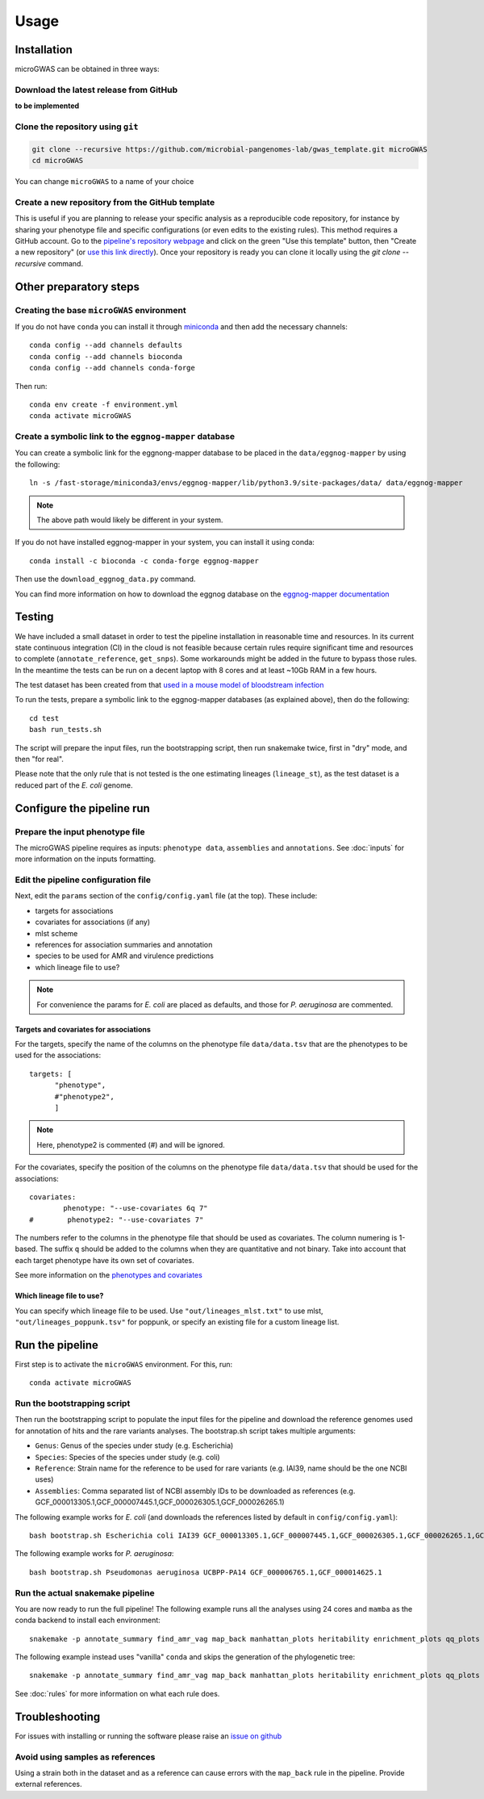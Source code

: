 Usage
=====

Installation
------------

microGWAS can be obtained in three ways:

Download the latest release from GitHub
~~~~~~~~~~~~~~~~~~~~~~~~~~~~~~~~~~~~~~~

**to be implemented**

Clone the repository using ``git``
~~~~~~~~~~~~~~~~~~~~~~~~~~~~~~~~~~

.. code-block:: console

   git clone --recursive https://github.com/microbial-pangenomes-lab/gwas_template.git microGWAS
   cd microGWAS

You can change ``microGWAS`` to a name of your choice

Create a new repository from the GitHub template
~~~~~~~~~~~~~~~~~~~~~~~~~~~~~~~~~~~~~~~~~~~~~~~~

This is useful if you are planning to release your specific analysis as a reproducible
code repository, for instance by sharing your phenotype file and specific configurations
(or even edits to the existing rules). This method requires a GitHub account. Go to the
`pipeline's repository webpage <https://github.com/microbial-pangenomes-lab/gwas_template>`__
and click on the green "Use this template" button, then "Create a new repository" (or `use this link directly <https://github.com/new?template_name=gwas_template&template_owner=microbial-pangenomes-lab>`__). Once your repository is ready you can clone it locally using the `git clone --recursive` command.

Other preparatory steps
-----------------------

Creating the base ``microGWAS`` environment
~~~~~~~~~~~~~~~~~~~~~~~~~~~~~~~~~~~~~~~~~~~~

If you do not have ``conda`` you can install it through
`miniconda <https://conda.io/miniconda.html>`_ and then add the necessary
channels::

    conda config --add channels defaults
    conda config --add channels bioconda
    conda config --add channels conda-forge

Then run::

    conda env create -f environment.yml
    conda activate microGWAS

Create a symbolic link to the ``eggnog-mapper`` database
~~~~~~~~~~~~~~~~~~~~~~~~~~~~~~~~~~~~~~~~~~~~~~~~~~~~~~~~~~

You can create a symbolic link for the eggnong-mapper database to be placed in the ``data/eggnog-mapper`` by using the following::

   ln -s /fast-storage/miniconda3/envs/eggnog-mapper/lib/python3.9/site-packages/data/ data/eggnog-mapper

.. note::
    The above path would likely be different in your system.

If you do not have installed eggnog-mapper in your system, you can install it using conda::

   conda install -c bioconda -c conda-forge eggnog-mapper

Then use the ``download_eggnog_data.py`` command.

You can find more information on how to download the eggnog database on the `eggnog-mapper documentation <https://github.com/eggnogdb/eggnog-mapper/wiki/eggNOG-mapper-v2.1.5-to-v2.1.12#user-content-Conda_bioconda_channel_version>`__

Testing
--------------------------

We have included a small dataset in order to test the pipeline installation in reasonable time and resources. In its current state continuous integration (CI) in the cloud is not feasible because certain rules require significant time and resources to complete (``annotate_reference``, ``get_snps``). Some workarounds might be added in the future to bypass those rules. 
In the meantime the tests can be run on a decent laptop with 8 cores and at least ~10Gb RAM in a few hours.

The test dataset has been created from that `used in a mouse model of bloodstream infection <https://github.com/microbial-pangenomes-lab/gwas_template/blob/main>`__

To run the tests, prepare a symbolic link to the eggnog-mapper databases (as explained above), then do the following::

   cd test
   bash run_tests.sh

The script will prepare the input files, run the bootstrapping script, then run snakemake twice, first in "dry" mode, and then "for real".

Please note that the only rule that is not tested is the one estimating lineages (``lineage_st``), as the test dataset is a reduced part of the *E. coli* genome.

Configure the pipeline run
--------------------------

Prepare the input phenotype file
~~~~~~~~~~~~~~~~~~~~~~~~~~~~~~~~~

The microGWAS pipeline requires as inputs: ``phenotype data``, ``assemblies`` and ``annotations``. See :doc:`inputs` for more information on the inputs formatting.

Edit the pipeline configuration file
~~~~~~~~~~~~~~~~~~~~~~~~~~~~~~~~~~~~

Next, edit the ``params`` section of the ``config/config.yaml`` file (at the top). These include:

* targets for associations
* covariates for associations (if any)
* mlst scheme
* references for association summaries and annotation
* species to be used for AMR and virulence predictions
* which lineage file to use?

.. note::
    For convenience the params for *E. coli* are placed as defaults, and those for *P. aeruginosa* are commented.

Targets and covariates for associations
""""""""""""""""""""""""""""""""""""""""""

For the targets, specify the name of the columns on the phenotype file ``data/data.tsv`` that are the phenotypes to be used for the associations::

   targets: [
         "phenotype",
         #"phenotype2",
         ]

.. note::
    Here, phenotype2 is commented (#) and will be ignored.

For the covariates, specify the position of the columns on the phenotype file ``data/data.tsv`` that should be used for the associations::

   covariates:
           phenotype: "--use-covariates 6q 7"
   #        phenotype2: "--use-covariates 7"

The numbers refer to the columns in the phenotype file that should be used as covariates. The column numering is 1-based. The suffix ``q`` should be added to the columns when they are quantitative and not binary.
Take into account that each target phenotype have its own set of covariates.

See more information on the `phenotypes and covariates <https://pyseer.readthedocs.io/en/master/usage.html#phenotype-and-covariates>`__

Which lineage file to use?
""""""""""""""""""""""""""""

You can specify which lineage file to be used. Use ``"out/lineages_mlst.txt"`` to use mlst, ``"out/lineages_poppunk.tsv"`` for poppunk, or specify an existing file for a custom lineage list.

Run the pipeline
----------------

First step is to activate the ``microGWAS`` environment. For this, run::
   
   conda activate microGWAS

Run the bootstrapping script
~~~~~~~~~~~~~~~~~~~~~~~~~~~~

Then run the bootstrapping script to populate the input files for the pipeline and download the reference genomes used for annotation of hits and the rare variants analyses. 
The bootstrap.sh script takes multiple arguments:

* ``Genus``: Genus of the species under study (e.g. Escherichia)
* ``Species``: Species of the species under study (e.g. coli)
* ``Reference``: Strain name for the reference to be used for rare variants (e.g. IAI39, name should be the one NCBI uses)
* ``Assemblies``: Comma separated list of NCBI assembly IDs to be downloaded as references (e.g. GCF_000013305.1,GCF_000007445.1,GCF_000026305.1,GCF_000026265.1)

The following example works for *E. coli* (and downloads the references listed by default in ``config/config.yaml``)::

   bash bootstrap.sh Escherichia coli IAI39 GCF_000013305.1,GCF_000007445.1,GCF_000026305.1,GCF_000026265.1,GCF_000026345.1,GCF_000005845.2,GCF_000026325.1,GCF_000013265.1 

The following example works for *P. aeruginosa*::

   bash bootstrap.sh Pseudomonas aeruginosa UCBPP-PA14 GCF_000006765.1,GCF_000014625.1 

Run the actual snakemake pipeline
~~~~~~~~~~~~~~~~~~~~~~~~~~~~~~~~~

You are now ready to run the full pipeline! The following example runs all the analyses using 24 cores and ``mamba`` as the conda backend to install each environment::

   snakemake -p annotate_summary find_amr_vag map_back manhattan_plots heritability enrichment_plots qq_plots tree --cores 24 --verbose --use-conda --conda-frontend mamba

The following example instead uses "vanilla" ``conda`` and skips the generation of the phylogenetic tree::

   snakemake -p annotate_summary find_amr_vag map_back manhattan_plots heritability enrichment_plots qq_plots --cores 24 --verbose --use-conda

See :doc:`rules` for more information on what each rule does.

Troubleshooting
-----------------

For issues with installing or running the software please raise an `issue on github <https://github.com/microbial-pangenomes-lab/gwas_template/issues>`__

Avoid using samples as references
~~~~~~~~~~~~~~~~~~~~~~~~~~~~~~~~~

Using a strain both in the dataset and as a reference can cause errors with the ``map_back`` rule in the pipeline.
Provide external references.